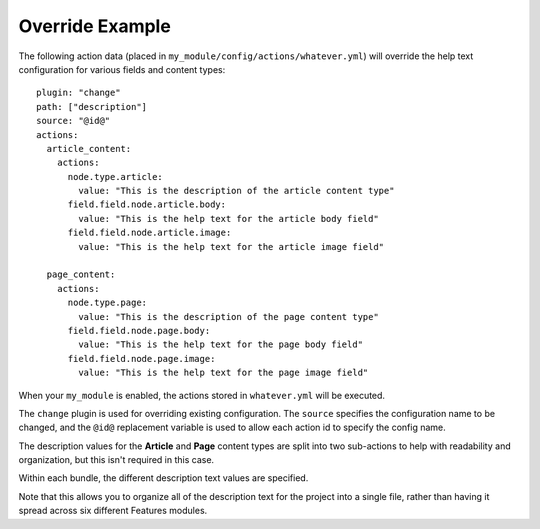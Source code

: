Override Example
================

The following action data (placed in ``my_module/config/actions/whatever.yml``)
will override the help text configuration for various fields and
content types::

  plugin: "change"
  path: ["description"]
  source: "@id@"
  actions:
    article_content:
      actions:
        node.type.article:
          value: "This is the description of the article content type"
        field.field.node.article.body:
          value: "This is the help text for the article body field"
        field.field.node.article.image:
          value: "This is the help text for the article image field"

    page_content:
      actions:
        node.type.page:
          value: "This is the description of the page content type"
        field.field.node.page.body:
          value: "This is the help text for the page body field"
        field.field.node.page.image:
          value: "This is the help text for the page image field"

When your ``my_module`` is enabled, the actions stored in ``whatever.yml``
will be executed.

The ``change`` plugin is used for overriding existing configuration.  The
``source`` specifies the configuration name to be changed, and the ``@id@``
replacement variable is used to allow each action id to specify the config
name.

The description values for the **Article** and **Page** content types are
split into two sub-actions to help with readability and organization, but
this isn't required in this case.

Within each bundle, the different description text values are specified.

Note that this allows you to organize all of the description text for the
project into a single file, rather than having it spread across six different
Features modules.
